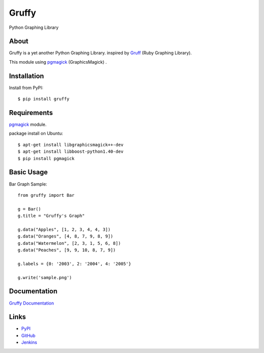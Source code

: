 Gruffy
======
Python Graphing Library

About
-----
Gruffy is a yet another Python Graphing Library.
inspired by `Gruff`_ (Ruby Graphing Library).

This module using `pgmagick`_ (GraphicsMagick) .

.. _`Gruff`: http://nubyonrails.com/pages/gruff
.. _`pgmagick`: http://pypi.python.org/pypi/pgmagick/


Installation
------------
Install from PyPI::

    $ pip install gruffy


Requirements
------------
`pgmagick`_ module.

package install on Ubuntu::

    $ apt-get install libgraphicsmagick++-dev
    $ apt-get install libboost-python1.40-dev
    $ pip install pgmagick


Basic Usage
-----------

Bar Graph Sample::

    from gruffy import Bar

    g = Bar()
    g.title = "Gruffy's Graph"

    g.data("Apples", [1, 2, 3, 4, 4, 3])
    g.data("Oranges", [4, 8, 7, 9, 8, 9])
    g.data("Watermelon", [2, 3, 1, 5, 6, 8])
    g.data("Peaches", [9, 9, 10, 8, 7, 9])

    g.labels = {0: '2003', 2: '2004', 4: '2005'}

    g.write('sample.png')


Documentation
-------------
`Gruffy Documentation`_

.. _`Gruffy Documentation`: http://www.hexacosa.net/documents/gruffy/


Links
-----
* PyPI_
* GitHub_
* Jenkins_

.. _PyPI: http://pypi.python.org/pypi/gruffy
.. _GitHub: http://github.com/hhatto/gruffy
.. _Jenkins: http://jenkins.hexacosa.net/job/gruffy/

